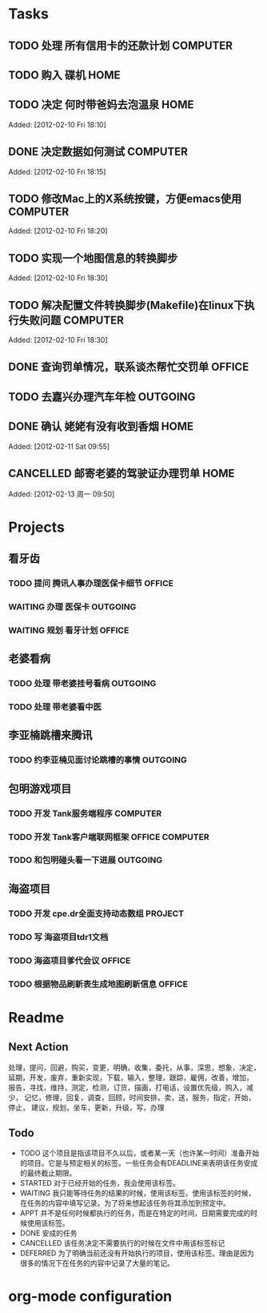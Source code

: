 * Tasks
** TODO 处理 所有信用卡的还款计划                                   :COMPUTER:
   SCHEDULED: <2012-02-13 Mon>
** TODO 购入 碟机                                                       :HOME:
** TODO 决定 何时带爸妈去泡温泉                                         :HOME:

Added: [2012-02-10 Fri 18:10]
** DONE 决定数据如何测试                                            :COMPUTER:
   CLOSED: [2012-02-13 周一 16:30]

Added: [2012-02-10 Fri 18:15]
** TODO 修改Mac上的X系统按键，方便emacs使用                         :COMPUTER:

Added: [2012-02-10 Fri 18:20]
** TODO 实现一个地图信息的转换脚步 

Added: [2012-02-10 Fri 18:30]
** TODO 解决配置文件转换脚步(Makefile)在linux下执行失败问题                :COMPUTER:

Added: [2012-02-10 Fri 18:30]
** DONE 查询罚单情况，联系谈杰帮忙交罚单                              :OFFICE:
    SCHEDULED: <2012-02-12 Sun> CLOSED: [2012-02-13 周一 09:55]
** TODO 去嘉兴办理汽车年检                                          :OUTGOING:
    DEADLINE: <2012-02-29 Wed>
** DONE 确认 姥姥有没有收到香烟                                         :HOME:
   CLOSED: [2012-02-13 周一 16:30]

Added: [2012-02-11 Sat 09:55]
** CANCELLED 邮寄老婆的驾驶证办理罚单                                   :HOME:
   SCHEDULED: <2012-02-15 周三> CLOSED: [2012-02-13 周一 16:30]

Added: [2012-02-13 周一 09:50]
* Projects
#+CATEGORY: Projects
** 看牙齿
*** TODO 提问 腾讯人事办理医保卡细节                                  :OFFICE:
    DEADLINE: <2012-02-13 Mon>
*** WAITING 办理 医保卡                                             :OUTGOING:
*** WAITING 规划 看牙计划                                             :OFFICE:
** 老婆看病
*** TODO 处理 带老婆挂号看病                                        :OUTGOING:
   SCHEDULED: <2012-02-14 Tue>
*** TODO 处理 带老婆看中医
** 李亚楠跳槽来腾讯
*** TODO 约李亚楠见面讨论跳槽的事情                                 :OUTGOING:
   SCHEDULED: <2012-02-13 Mon>

** 包明游戏项目
*** TODO 开发 Tank服务端程序                                        :COMPUTER:
*** TODO 开发 Tank客户端联网框架                             :OFFICE:COMPUTER:
*** TODO 和包明碰头看一下进展                                       :OUTGOING:
    SCHEDULED: <2012-02-15 周三 19:00>
** 海盗项目
*** TODO 开发 cpe.dr全面支持动态数组                                 :PROJECT:
*** TODO 写 海盗项目tdr1文档
    DEADLINE: <2012-03-05 周一>
*** TODO 海盗项目爹代会议                                             :OFFICE:
    SCHEDULED: <2012-02-13 周一 +2w>
*** TODO 根据物品刷新表生成地图刷新信息                               :OFFICE:
    DEADLINE: <2012-03-10 周六>

* Readme
** Next Action
   处理，提问，回避，购买，变更，明确，收集，委托，从事，深思，想象，决定，
   延期，开发，废弃，重新实现，下载，输入，整理，跟踪，雇佣，改善，增加，
   报告，寻找，维持，测定，检测，订货，描画，打电话，设置优先级，购入，减少，
   记忆，修理，回复，调查，回顾，时间安排，卖，送，服务，指定，开始，停止，
   建议，规划，坐车，更新，升级，写，办理
** Todo
- TODO       这个项目是指该项目不久以后，或者某一天（也许某一时间）准备开始的项目。它是与预定相关的标签。一些任务会有DEADLINE来表明该任务安成的最终截止期限。
- STARTED    对于已经开始的任务，我会使用该标签。
- WAITING    我只能等待任务的结果的时候，使用该标签。使用该标签的时候，在任务的内容中填写记录。为了将来想起该任务将其添加到预定中。
- APPT       并不是任何时候都执行的任务，而是在特定的时间，日期需要完成的时候使用该标签。
- DONE       安成的任务
- CANCELLED  该任务决定不需要执行的时候在文件中用该标签标记
- DEFERRED   为了明确当前还没有开始执行的项目，使用该标签。理由是因为很多的情况下在任务的内容中记录了大量的笔记。

* org-mode configuration
#+STARTUP: overview
#+TAGS: { OFFICE(o) HOME(h) OUTGOING(u) } COMPUTER(c) PROJECT(p) READING(r)
#+TAGS: DVD(d) LUNCHTIME(l)
#+STARTUP: hidestars
#+SEQ_TODO: TODO(t) STARTED(s) WAITING(w) APPT(a) | DONE(d) CANCELLED(c) DEFERED(f)
